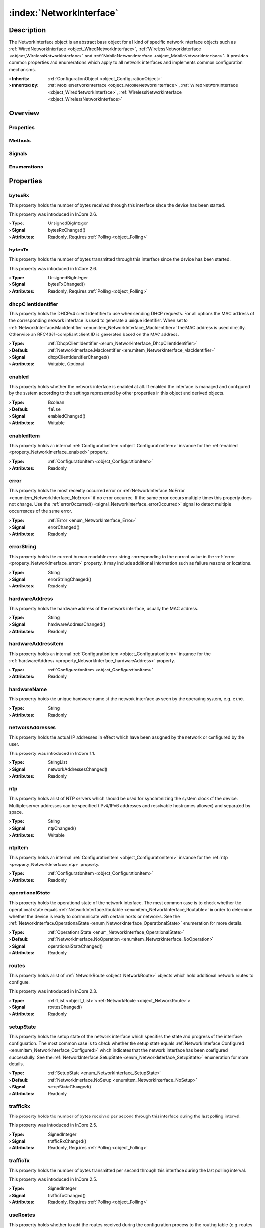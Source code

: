 
.. _object_NetworkInterface:


:index:`NetworkInterface`
-------------------------

Description
***********

The NetworkInterface object is an abstract base object for all kind of specific network interface objects such as :ref:`WiredNetworkInterface <object_WiredNetworkInterface>`, :ref:`WirelessNetworkInterface <object_WirelessNetworkInterface>` and :ref:`MobileNetworkInterface <object_MobileNetworkInterface>`. It provides common properties and enumerations which apply to all network interfaces and implements common configuration mechanisms.

:**› Inherits**: :ref:`ConfigurationObject <object_ConfigurationObject>`
:**› Inherited by**: :ref:`MobileNetworkInterface <object_MobileNetworkInterface>`, :ref:`WiredNetworkInterface <object_WiredNetworkInterface>`, :ref:`WirelessNetworkInterface <object_WirelessNetworkInterface>`

Overview
********

Properties
++++++++++

.. hlist::
  :columns: 3

  * :ref:`bytesRx <property_NetworkInterface_bytesRx>`
  * :ref:`bytesTx <property_NetworkInterface_bytesTx>`
  * :ref:`dhcpClientIdentifier <property_NetworkInterface_dhcpClientIdentifier>`
  * :ref:`enabled <property_NetworkInterface_enabled>`
  * :ref:`enabledItem <property_NetworkInterface_enabledItem>`
  * :ref:`error <property_NetworkInterface_error>`
  * :ref:`errorString <property_NetworkInterface_errorString>`
  * :ref:`hardwareAddress <property_NetworkInterface_hardwareAddress>`
  * :ref:`hardwareAddressItem <property_NetworkInterface_hardwareAddressItem>`
  * :ref:`hardwareName <property_NetworkInterface_hardwareName>`
  * :ref:`networkAddresses <property_NetworkInterface_networkAddresses>`
  * :ref:`ntp <property_NetworkInterface_ntp>`
  * :ref:`ntpItem <property_NetworkInterface_ntpItem>`
  * :ref:`operationalState <property_NetworkInterface_operationalState>`
  * :ref:`routes <property_NetworkInterface_routes>`
  * :ref:`setupState <property_NetworkInterface_setupState>`
  * :ref:`trafficRx <property_NetworkInterface_trafficRx>`
  * :ref:`trafficTx <property_NetworkInterface_trafficTx>`
  * :ref:`useRoutes <property_NetworkInterface_useRoutes>`
  * :ref:`useRoutesItem <property_NetworkInterface_useRoutesItem>`
  * :ref:`ConfigurationObject.items <property_ConfigurationObject_items>`
  * :ref:`ConfigurationObject.name <property_ConfigurationObject_name>`
  * :ref:`ConfigurationObject.nameItem <property_ConfigurationObject_nameItem>`
  * :ref:`Object.objectId <property_Object_objectId>`
  * :ref:`Object.parent <property_Object_parent>`

Methods
+++++++

.. hlist::
  :columns: 2

  * :ref:`pollBytesRx() <method_NetworkInterface_pollBytesRx>`
  * :ref:`pollBytesTx() <method_NetworkInterface_pollBytesTx>`
  * :ref:`pollTrafficRx() <method_NetworkInterface_pollTrafficRx>`
  * :ref:`pollTrafficTx() <method_NetworkInterface_pollTrafficTx>`
  * :ref:`ConfigurationObject.toDataMap() <method_ConfigurationObject_toDataMap>`
  * :ref:`Object.deserializeProperties() <method_Object_deserializeProperties>`
  * :ref:`Object.fromJson() <method_Object_fromJson>`
  * :ref:`Object.serializeProperties() <method_Object_serializeProperties>`
  * :ref:`Object.toJson() <method_Object_toJson>`

Signals
+++++++

.. hlist::
  :columns: 1

  * :ref:`errorOccurred() <signal_NetworkInterface_errorOccurred>`
  * :ref:`routesDataChanged() <signal_NetworkInterface_routesDataChanged>`
  * :ref:`ConfigurationObject.aboutToBeUpdated() <signal_ConfigurationObject_aboutToBeUpdated>`
  * :ref:`ConfigurationObject.itemsDataChanged() <signal_ConfigurationObject_itemsDataChanged>`
  * :ref:`ConfigurationObject.updated() <signal_ConfigurationObject_updated>`
  * :ref:`Object.completed() <signal_Object_completed>`

Enumerations
++++++++++++

.. hlist::
  :columns: 1

  * :ref:`DhcpClientIdentifier <enum_NetworkInterface_DhcpClientIdentifier>`
  * :ref:`Error <enum_NetworkInterface_Error>`
  * :ref:`OperationalState <enum_NetworkInterface_OperationalState>`
  * :ref:`SetupState <enum_NetworkInterface_SetupState>`



Properties
**********


.. _property_NetworkInterface_bytesRx:

.. _signal_NetworkInterface_bytesRxChanged:

.. index::
   single: bytesRx

bytesRx
+++++++

This property holds the number of bytes received through this interface since the device has been started.

This property was introduced in InCore 2.6.

:**› Type**: UnsignedBigInteger
:**› Signal**: bytesRxChanged()
:**› Attributes**: Readonly, Requires :ref:`Polling <object_Polling>`


.. _property_NetworkInterface_bytesTx:

.. _signal_NetworkInterface_bytesTxChanged:

.. index::
   single: bytesTx

bytesTx
+++++++

This property holds the number of bytes transmitted through this interface since the device has been started.

This property was introduced in InCore 2.6.

:**› Type**: UnsignedBigInteger
:**› Signal**: bytesTxChanged()
:**› Attributes**: Readonly, Requires :ref:`Polling <object_Polling>`


.. _property_NetworkInterface_dhcpClientIdentifier:

.. _signal_NetworkInterface_dhcpClientIdentifierChanged:

.. index::
   single: dhcpClientIdentifier

dhcpClientIdentifier
++++++++++++++++++++

This property holds the DHCPv4 client identifier to use when sending DHCP requests. For all options the MAC address of the corresponding network interface is used to generate a unique identifier. When set to :ref:`NetworkInterface.MacIdentifier <enumitem_NetworkInterface_MacIdentifier>` the MAC address is used directly. Otherwise an RFC4361-compliant client ID is generated based on the MAC address.

:**› Type**: :ref:`DhcpClientIdentifier <enum_NetworkInterface_DhcpClientIdentifier>`
:**› Default**: :ref:`NetworkInterface.MacIdentifier <enumitem_NetworkInterface_MacIdentifier>`
:**› Signal**: dhcpClientIdentifierChanged()
:**› Attributes**: Writable, Optional


.. _property_NetworkInterface_enabled:

.. _signal_NetworkInterface_enabledChanged:

.. index::
   single: enabled

enabled
+++++++

This property holds whether the network interface is enabled at all. If enabled the interface is managed and configured by the system according to the settings represented by other properties in this object and derived objects.

:**› Type**: Boolean
:**› Default**: ``false``
:**› Signal**: enabledChanged()
:**› Attributes**: Writable


.. _property_NetworkInterface_enabledItem:

.. index::
   single: enabledItem

enabledItem
+++++++++++

This property holds an internal :ref:`ConfigurationItem <object_ConfigurationItem>` instance for the :ref:`enabled <property_NetworkInterface_enabled>` property.

:**› Type**: :ref:`ConfigurationItem <object_ConfigurationItem>`
:**› Attributes**: Readonly


.. _property_NetworkInterface_error:

.. _signal_NetworkInterface_errorChanged:

.. index::
   single: error

error
+++++

This property holds the most recently occurred error or :ref:`NetworkInterface.NoError <enumitem_NetworkInterface_NoError>` if no error occurred. If the same error occurs multiple times this property does not change. Use the :ref:`errorOccurred() <signal_NetworkInterface_errorOccurred>` signal to detect multiple occurrences of the same error.

:**› Type**: :ref:`Error <enum_NetworkInterface_Error>`
:**› Signal**: errorChanged()
:**› Attributes**: Readonly


.. _property_NetworkInterface_errorString:

.. _signal_NetworkInterface_errorStringChanged:

.. index::
   single: errorString

errorString
+++++++++++

This property holds the current human readable error string corresponding to the current value in the :ref:`error <property_NetworkInterface_error>` property. It may include additional information such as failure reasons or locations.

:**› Type**: String
:**› Signal**: errorStringChanged()
:**› Attributes**: Readonly


.. _property_NetworkInterface_hardwareAddress:

.. _signal_NetworkInterface_hardwareAddressChanged:

.. index::
   single: hardwareAddress

hardwareAddress
+++++++++++++++

This property holds the hardware address of the network interface, usually the MAC address.

:**› Type**: String
:**› Signal**: hardwareAddressChanged()
:**› Attributes**: Readonly


.. _property_NetworkInterface_hardwareAddressItem:

.. index::
   single: hardwareAddressItem

hardwareAddressItem
+++++++++++++++++++

This property holds an internal :ref:`ConfigurationItem <object_ConfigurationItem>` instance for the :ref:`hardwareAddress <property_NetworkInterface_hardwareAddress>` property.

:**› Type**: :ref:`ConfigurationItem <object_ConfigurationItem>`
:**› Attributes**: Readonly


.. _property_NetworkInterface_hardwareName:

.. index::
   single: hardwareName

hardwareName
++++++++++++

This property holds the unique hardware name of the network interface as seen by the operating system, e.g. ``eth0``.

:**› Type**: String
:**› Attributes**: Readonly


.. _property_NetworkInterface_networkAddresses:

.. _signal_NetworkInterface_networkAddressesChanged:

.. index::
   single: networkAddresses

networkAddresses
++++++++++++++++

This property holds the actual IP addresses in effect which have been assigned by the network or configured by the user.

This property was introduced in InCore 1.1.

:**› Type**: StringList
:**› Signal**: networkAddressesChanged()
:**› Attributes**: Readonly


.. _property_NetworkInterface_ntp:

.. _signal_NetworkInterface_ntpChanged:

.. index::
   single: ntp

ntp
+++

This property holds a list of NTP servers which should be used for synchronizing the system clock of the device. Multiple server addresses can be specified (IPv4/IPv6 addresses and resolvable hostnames allowed) and separated by space.

:**› Type**: String
:**› Signal**: ntpChanged()
:**› Attributes**: Writable


.. _property_NetworkInterface_ntpItem:

.. index::
   single: ntpItem

ntpItem
+++++++

This property holds an internal :ref:`ConfigurationItem <object_ConfigurationItem>` instance for the :ref:`ntp <property_NetworkInterface_ntp>` property.

:**› Type**: :ref:`ConfigurationItem <object_ConfigurationItem>`
:**› Attributes**: Readonly


.. _property_NetworkInterface_operationalState:

.. _signal_NetworkInterface_operationalStateChanged:

.. index::
   single: operationalState

operationalState
++++++++++++++++

This property holds the operational state of the network interface. The most common case is to check whether the operational state equals :ref:`NetworkInterface.Routable <enumitem_NetworkInterface_Routable>` in order to determine whether the device is ready to communicate with certain hosts or networks. See the :ref:`NetworkInterface.OperationalState <enum_NetworkInterface_OperationalState>` enumeration for more details.

:**› Type**: :ref:`OperationalState <enum_NetworkInterface_OperationalState>`
:**› Default**: :ref:`NetworkInterface.NoOperation <enumitem_NetworkInterface_NoOperation>`
:**› Signal**: operationalStateChanged()
:**› Attributes**: Readonly


.. _property_NetworkInterface_routes:

.. _signal_NetworkInterface_routesChanged:

.. index::
   single: routes

routes
++++++

This property holds a list of :ref:`NetworkRoute <object_NetworkRoute>` objects which hold additional network routes to configure.

This property was introduced in InCore 2.3.

:**› Type**: :ref:`List <object_List>`\<:ref:`NetworkRoute <object_NetworkRoute>`>
:**› Signal**: routesChanged()
:**› Attributes**: Readonly


.. _property_NetworkInterface_setupState:

.. _signal_NetworkInterface_setupStateChanged:

.. index::
   single: setupState

setupState
++++++++++

This property holds the setup state of the network interface which specifies the state and progress of the interface configuration. The most common case is to check whether the setup state equals :ref:`NetworkInterface.Configured <enumitem_NetworkInterface_Configured>` which indicates that the network interface has been configured successfully. See the :ref:`NetworkInterface.SetupState <enum_NetworkInterface_SetupState>` enumeration for more details.

:**› Type**: :ref:`SetupState <enum_NetworkInterface_SetupState>`
:**› Default**: :ref:`NetworkInterface.NoSetup <enumitem_NetworkInterface_NoSetup>`
:**› Signal**: setupStateChanged()
:**› Attributes**: Readonly


.. _property_NetworkInterface_trafficRx:

.. _signal_NetworkInterface_trafficRxChanged:

.. index::
   single: trafficRx

trafficRx
+++++++++

This property holds the number of bytes received per second through this interface during the last polling interval.

This property was introduced in InCore 2.5.

:**› Type**: SignedInteger
:**› Signal**: trafficRxChanged()
:**› Attributes**: Readonly, Requires :ref:`Polling <object_Polling>`


.. _property_NetworkInterface_trafficTx:

.. _signal_NetworkInterface_trafficTxChanged:

.. index::
   single: trafficTx

trafficTx
+++++++++

This property holds the number of bytes transmitted per second through this interface during the last polling interval.

This property was introduced in InCore 2.5.

:**› Type**: SignedInteger
:**› Signal**: trafficTxChanged()
:**› Attributes**: Readonly, Requires :ref:`Polling <object_Polling>`


.. _property_NetworkInterface_useRoutes:

.. _signal_NetworkInterface_useRoutesChanged:

.. index::
   single: useRoutes

useRoutes
+++++++++

This property holds whether to add the routes received during the configuration process to the routing table (e.g. routes advertisted by DHCP servers). This can be important when using multiple network interfaces which would normally lead to multiple default routes being added to the routing table. If in this case not all network gateways have access to the internet, the internet connectivity of the device itself can be impacted as well and may not work reliable and deterministic. By setting this property to ``false`` except for one specific interface the device will access the internet and non-local networks through the specific interface.

:**› Type**: Boolean
:**› Default**: ``true``
:**› Signal**: useRoutesChanged()
:**› Attributes**: Writable


.. _property_NetworkInterface_useRoutesItem:

.. index::
   single: useRoutesItem

useRoutesItem
+++++++++++++

This property holds an internal :ref:`ConfigurationItem <object_ConfigurationItem>` instance for the :ref:`useRoutes <property_NetworkInterface_useRoutes>` property.

:**› Type**: :ref:`ConfigurationItem <object_ConfigurationItem>`
:**› Attributes**: Readonly

Methods
*******


.. _method_NetworkInterface_pollBytesRx:

.. index::
   single: pollBytesRx

pollBytesRx()
+++++++++++++

This method polls the :ref:`bytesRx <property_NetworkInterface_bytesRx>` property. It is called automatically when using a :ref:`Polling <object_Polling>` property modifier on this property and usually does not have to be called manually.



.. _method_NetworkInterface_pollBytesTx:

.. index::
   single: pollBytesTx

pollBytesTx()
+++++++++++++

This method polls the :ref:`bytesTx <property_NetworkInterface_bytesTx>` property. It is called automatically when using a :ref:`Polling <object_Polling>` property modifier on this property and usually does not have to be called manually.



.. _method_NetworkInterface_pollTrafficRx:

.. index::
   single: pollTrafficRx

pollTrafficRx()
+++++++++++++++

This method polls the :ref:`trafficRx <property_NetworkInterface_trafficRx>` property. It is called automatically when using a :ref:`Polling <object_Polling>` property modifier on this property and usually does not have to be called manually.



.. _method_NetworkInterface_pollTrafficTx:

.. index::
   single: pollTrafficTx

pollTrafficTx()
+++++++++++++++

This method polls the :ref:`trafficTx <property_NetworkInterface_trafficTx>` property. It is called automatically when using a :ref:`Polling <object_Polling>` property modifier on this property and usually does not have to be called manually.


Signals
*******


.. _signal_NetworkInterface_errorOccurred:

.. index::
   single: errorOccurred

errorOccurred()
+++++++++++++++

This signal is emitted whenever an error has occurred, regardless of whether the :ref:`error <property_NetworkInterface_error>` property has changed or not. In contrast to the change notification signal of the :ref:`error <property_NetworkInterface_error>` property this signal is also emitted several times if a certain error occurs several times in succession.



.. _signal_NetworkInterface_routesDataChanged:

.. index::
   single: routesDataChanged

routesDataChanged(SignedInteger index)
++++++++++++++++++++++++++++++++++++++

This signal is emitted whenever the :ref:`List.dataChanged() <signal_List_dataChanged>` signal is emitted, i.e. the item at ``index`` in the :ref:`routes <property_NetworkInterface_routes>` list itself emitted the dataChanged() signal.


Enumerations
************


.. _enum_NetworkInterface_DhcpClientIdentifier:

.. index::
   single: DhcpClientIdentifier

DhcpClientIdentifier
++++++++++++++++++++

This enumeration describes the DHCPv4 client identifier to use when sending DHCP requests.

.. index::
   single: NetworkInterface.MacIdentifier
.. index::
   single: NetworkInterface.DhcpUniqueIdentifier
.. list-table::
  :widths: auto
  :header-rows: 1

  * - Name
    - Value
    - Description

      .. _enumitem_NetworkInterface_MacIdentifier:
  * - ``NetworkInterface.MacIdentifier``
    - ``0``
    - Use the MAC address of the interface as DHCP client identifier.

      .. _enumitem_NetworkInterface_DhcpUniqueIdentifier:
  * - ``NetworkInterface.DhcpUniqueIdentifier``
    - ``1``
    - Use an RFC4361-compliant client ID (based on the MAC address) as DUID.


.. _enum_NetworkInterface_Error:

.. index::
   single: Error

Error
+++++

This enumeration describes all errors which can occur in NetworkInterface objects. The most recently occurred error is stored in the :ref:`error <property_NetworkInterface_error>` property.

.. index::
   single: NetworkInterface.NoError
.. index::
   single: NetworkInterface.InvalidIndex
.. index::
   single: NetworkInterface.InvalidConfigurationError
.. index::
   single: NetworkInterface.ConfigurationUpdateError
.. index::
   single: NetworkInterface.ConfigurationApplyError
.. index::
   single: NetworkInterface.SystemError
.. index::
   single: NetworkInterface.DeviceUnlockError
.. index::
   single: NetworkInterface.InvalidCountryCode
.. index::
   single: NetworkInterface.OperationNotSupportedError
.. index::
   single: NetworkInterface.DeviceNotReadyError
.. index::
   single: NetworkInterface.InvalidAddressError
.. index::
   single: NetworkInterface.EmptyMessageError
.. index::
   single: NetworkInterface.MessageCreateError
.. index::
   single: NetworkInterface.MessageSendError
.. index::
   single: NetworkInterface.MessageDeleteError
.. list-table::
  :widths: auto
  :header-rows: 1

  * - Name
    - Value
    - Description

      .. _enumitem_NetworkInterface_NoError:
  * - ``NetworkInterface.NoError``
    - ``0``
    - No error occurred or was detected.

      .. _enumitem_NetworkInterface_InvalidIndex:
  * - ``NetworkInterface.InvalidIndex``
    - ``1``
    - Invalid interface index.

      .. _enumitem_NetworkInterface_InvalidConfigurationError:
  * - ``NetworkInterface.InvalidConfigurationError``
    - ``2``
    - Invalid or empty configuration.

      .. _enumitem_NetworkInterface_ConfigurationUpdateError:
  * - ``NetworkInterface.ConfigurationUpdateError``
    - ``3``
    - Can't update configuration - likely configuration files could not be opened for writing.

      .. _enumitem_NetworkInterface_ConfigurationApplyError:
  * - ``NetworkInterface.ConfigurationApplyError``
    - ``4``
    - Can't apply configuration likely due to system service errors.

      .. _enumitem_NetworkInterface_SystemError:
  * - ``NetworkInterface.SystemError``
    - ``5``
    - System error.

      .. _enumitem_NetworkInterface_DeviceUnlockError:
  * - ``NetworkInterface.DeviceUnlockError``
    - ``6``
    - Device could not be unlocked, e.g. due to missing or invalid PIN.

      .. _enumitem_NetworkInterface_InvalidCountryCode:
  * - ``NetworkInterface.InvalidCountryCode``
    - ``7``
    - Specified country code is invalid or could not be set.

      .. _enumitem_NetworkInterface_OperationNotSupportedError:
  * - ``NetworkInterface.OperationNotSupportedError``
    - ``8``
    - The requested operation is not supported by the the interface.

      .. _enumitem_NetworkInterface_DeviceNotReadyError:
  * - ``NetworkInterface.DeviceNotReadyError``
    - ``9``
    - The device for the network interface is not available or not ready yet.

      .. _enumitem_NetworkInterface_InvalidAddressError:
  * - ``NetworkInterface.InvalidAddressError``
    - ``10``
    - The address (e.g. SMS recipient number) is empty.

      .. _enumitem_NetworkInterface_EmptyMessageError:
  * - ``NetworkInterface.EmptyMessageError``
    - ``11``
    - The message (e.g. SMS text) is empty.

      .. _enumitem_NetworkInterface_MessageCreateError:
  * - ``NetworkInterface.MessageCreateError``
    - ``12``
    - The message could not be created for sending.

      .. _enumitem_NetworkInterface_MessageSendError:
  * - ``NetworkInterface.MessageSendError``
    - ``13``
    - The message could not be sent, likely due to a network error or an invalid address.

      .. _enumitem_NetworkInterface_MessageDeleteError:
  * - ``NetworkInterface.MessageDeleteError``
    - ``14``
    - The message could not be deleted.


.. _enum_NetworkInterface_OperationalState:

.. index::
   single: OperationalState

OperationalState
++++++++++++++++

This enumeration describes all operational states a network interface can enter.

.. index::
   single: NetworkInterface.NoOperation
.. index::
   single: NetworkInterface.Off
.. index::
   single: NetworkInterface.NoCarrier
.. index::
   single: NetworkInterface.Dormant
.. index::
   single: NetworkInterface.DegradedCarrier
.. index::
   single: NetworkInterface.Carrier
.. index::
   single: NetworkInterface.Degraded
.. index::
   single: NetworkInterface.Enslaved
.. index::
   single: NetworkInterface.Routable
.. list-table::
  :widths: auto
  :header-rows: 1

  * - Name
    - Value
    - Description

      .. _enumitem_NetworkInterface_NoOperation:
  * - ``NetworkInterface.NoOperation``
    - ``0``
    - The device is not operated at all.

      .. _enumitem_NetworkInterface_Off:
  * - ``NetworkInterface.Off``
    - ``1``
    - The device is powered down.

      .. _enumitem_NetworkInterface_NoCarrier:
  * - ``NetworkInterface.NoCarrier``
    - ``2``
    - The device is powered up, but it does not yet have a carrier.

      .. _enumitem_NetworkInterface_Dormant:
  * - ``NetworkInterface.Dormant``
    - ``3``
    - The device has a carrier, but is not yet ready for normal traffic.

      .. _enumitem_NetworkInterface_DegradedCarrier:
  * - ``NetworkInterface.DegradedCarrier``
    - ``4``
    - The link has carrier and addresses valid on the local link configured.

      .. _enumitem_NetworkInterface_Carrier:
  * - ``NetworkInterface.Carrier``
    - ``5``
    - The link has a carrier.

      .. _enumitem_NetworkInterface_Degraded:
  * - ``NetworkInterface.Degraded``
    - ``6``
    - The link has carrier and addresses valid on the local link configured.

      .. _enumitem_NetworkInterface_Enslaved:
  * - ``NetworkInterface.Enslaved``
    - ``7``
    - The link has carrier and is enslaved to bond or bridge master network interface.

      .. _enumitem_NetworkInterface_Routable:
  * - ``NetworkInterface.Routable``
    - ``8``
    - The link has carrier and routable address configured.


.. _enum_NetworkInterface_SetupState:

.. index::
   single: SetupState

SetupState
++++++++++

This enumeration describes all setup states a network interface can enter.

.. index::
   single: NetworkInterface.NoSetup
.. index::
   single: NetworkInterface.Pending
.. index::
   single: NetworkInterface.Initialized
.. index::
   single: NetworkInterface.Configuring
.. index::
   single: NetworkInterface.Configured
.. index::
   single: NetworkInterface.Unmanaged
.. index::
   single: NetworkInterface.Failed
.. index::
   single: NetworkInterface.Linger
.. list-table::
  :widths: auto
  :header-rows: 1

  * - Name
    - Value
    - Description

      .. _enumitem_NetworkInterface_NoSetup:
  * - ``NetworkInterface.NoSetup``
    - ``0``
    - The link is not set up.

      .. _enumitem_NetworkInterface_Pending:
  * - ``NetworkInterface.Pending``
    - ``1``
    - udev is still processing the link, we don't yet know if we will manage it.

      .. _enumitem_NetworkInterface_Initialized:
  * - ``NetworkInterface.Initialized``
    - ``2``
    - udev has processed the link, but we don't yet know if we will manage it.

      .. _enumitem_NetworkInterface_Configuring:
  * - ``NetworkInterface.Configuring``
    - ``3``
    - System is in the process of retrieving configuration or configuring the link.

      .. _enumitem_NetworkInterface_Configured:
  * - ``NetworkInterface.Configured``
    - ``4``
    - The link has been configured successfully.

      .. _enumitem_NetworkInterface_Unmanaged:
  * - ``NetworkInterface.Unmanaged``
    - ``5``
    - The link is not managed by networkd.

      .. _enumitem_NetworkInterface_Failed:
  * - ``NetworkInterface.Failed``
    - ``6``
    - networkd failed to manage the link.

      .. _enumitem_NetworkInterface_Linger:
  * - ``NetworkInterface.Linger``
    - ``7``
    - The link is gone, but has not yet been dropped by networkd.
